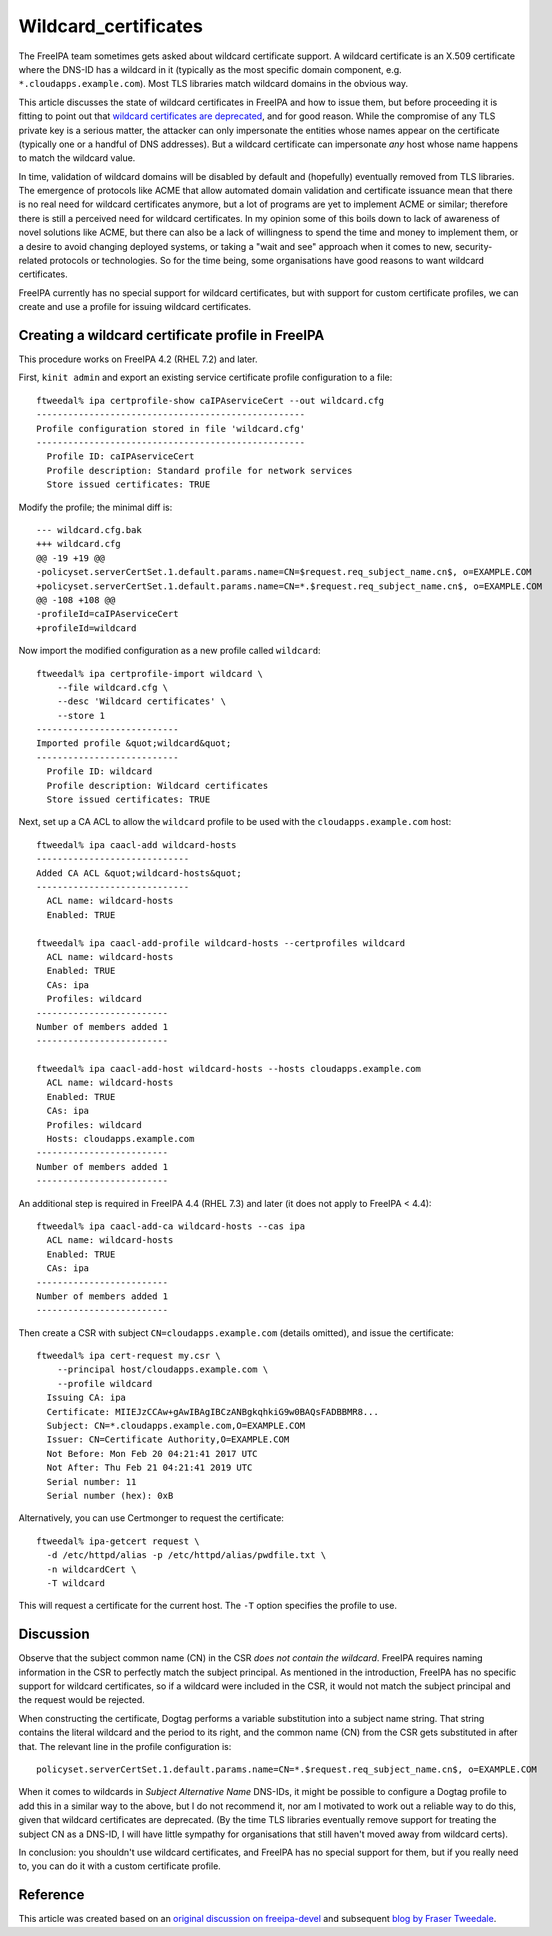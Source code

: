 Wildcard_certificates
=====================

The FreeIPA team sometimes gets asked about wildcard certificate
support. A wildcard certificate is an X.509 certificate where the DNS-ID
has a wildcard in it (typically as the most specific domain component,
e.g. ``*.cloudapps.example.com``). Most TLS libraries match wildcard
domains in the obvious way.

This article discusses the state of wildcard certificates in FreeIPA and
how to issue them, but before proceeding it is fitting to point out that
`wildcard certificates are
deprecated <https://tools.ietf.org/html/rfc6125#section-7.2>`__, and for
good reason. While the compromise of any TLS private key is a serious
matter, the attacker can only impersonate the entities whose names
appear on the certificate (typically one or a handful of DNS addresses).
But a wildcard certificate can impersonate *any* host whose name happens
to match the wildcard value.

In time, validation of wildcard domains will be disabled by default and
(hopefully) eventually removed from TLS libraries. The emergence of
protocols like ACME that allow automated domain validation and
certificate issuance mean that there is no real need for wildcard
certificates anymore, but a lot of programs are yet to implement ACME or
similar; therefore there is still a perceived need for wildcard
certificates. In my opinion some of this boils down to lack of awareness
of novel solutions like ACME, but there can also be a lack of
willingness to spend the time and money to implement them, or a desire
to avoid changing deployed systems, or taking a "wait and see" approach
when it comes to new, security-related protocols or technologies. So for
the time being, some organisations have good reasons to want wildcard
certificates.

FreeIPA currently has no special support for wildcard certificates, but
with support for custom certificate profiles, we can create and use a
profile for issuing wildcard certificates.



Creating a wildcard certificate profile in FreeIPA
--------------------------------------------------

This procedure works on FreeIPA 4.2 (RHEL 7.2) and later.

First, ``kinit admin`` and export an existing service certificate
profile configuration to a file:

::

   ftweedal% ipa certprofile-show caIPAserviceCert --out wildcard.cfg
   ---------------------------------------------------
   Profile configuration stored in file 'wildcard.cfg'
   ---------------------------------------------------
     Profile ID: caIPAserviceCert
     Profile description: Standard profile for network services
     Store issued certificates: TRUE

Modify the profile; the minimal diff is:

::

   --- wildcard.cfg.bak
   +++ wildcard.cfg
   @@ -19 +19 @@
   -policyset.serverCertSet.1.default.params.name=CN=$request.req_subject_name.cn$, o=EXAMPLE.COM
   +policyset.serverCertSet.1.default.params.name=CN=*.$request.req_subject_name.cn$, o=EXAMPLE.COM
   @@ -108 +108 @@
   -profileId=caIPAserviceCert
   +profileId=wildcard

Now import the modified configuration as a new profile called
``wildcard``:

::

   ftweedal% ipa certprofile-import wildcard \
       --file wildcard.cfg \
       --desc 'Wildcard certificates' \
       --store 1
   ---------------------------
   Imported profile &quot;wildcard&quot;
   ---------------------------
     Profile ID: wildcard
     Profile description: Wildcard certificates
     Store issued certificates: TRUE

Next, set up a CA ACL to allow the ``wildcard`` profile to be used with
the ``cloudapps.example.com`` host:

::

   ftweedal% ipa caacl-add wildcard-hosts
   -----------------------------
   Added CA ACL &quot;wildcard-hosts&quot;
   -----------------------------
     ACL name: wildcard-hosts
     Enabled: TRUE

   ftweedal% ipa caacl-add-profile wildcard-hosts --certprofiles wildcard
     ACL name: wildcard-hosts
     Enabled: TRUE
     CAs: ipa
     Profiles: wildcard
   -------------------------
   Number of members added 1
   -------------------------

   ftweedal% ipa caacl-add-host wildcard-hosts --hosts cloudapps.example.com
     ACL name: wildcard-hosts
     Enabled: TRUE
     CAs: ipa
     Profiles: wildcard
     Hosts: cloudapps.example.com
   -------------------------
   Number of members added 1
   -------------------------

An additional step is required in FreeIPA 4.4 (RHEL 7.3) and later (it
does not apply to FreeIPA < 4.4):

::

   ftweedal% ipa caacl-add-ca wildcard-hosts --cas ipa
     ACL name: wildcard-hosts
     Enabled: TRUE
     CAs: ipa
   -------------------------
   Number of members added 1
   -------------------------

Then create a CSR with subject ``CN=cloudapps.example.com`` (details
omitted), and issue the certificate:

::

   ftweedal% ipa cert-request my.csr \
       --principal host/cloudapps.example.com \
       --profile wildcard
     Issuing CA: ipa
     Certificate: MIIEJzCCAw+gAwIBAgIBCzANBgkqhkiG9w0BAQsFADBBMR8...
     Subject: CN=*.cloudapps.example.com,O=EXAMPLE.COM
     Issuer: CN=Certificate Authority,O=EXAMPLE.COM
     Not Before: Mon Feb 20 04:21:41 2017 UTC
     Not After: Thu Feb 21 04:21:41 2019 UTC
     Serial number: 11
     Serial number (hex): 0xB

Alternatively, you can use Certmonger to request the certificate:

::

   ftweedal% ipa-getcert request \
     -d /etc/httpd/alias -p /etc/httpd/alias/pwdfile.txt \
     -n wildcardCert \
     -T wildcard

This will request a certificate for the current host. The ``-T`` option
specifies the profile to use.

Discussion
----------

Observe that the subject common name (CN) in the CSR *does not contain
the wildcard*. FreeIPA requires naming information in the CSR to
perfectly match the subject principal. As mentioned in the introduction,
FreeIPA has no specific support for wildcard certificates, so if a
wildcard were included in the CSR, it would not match the subject
principal and the request would be rejected.

When constructing the certificate, Dogtag performs a variable
substitution into a subject name string. That string contains the
literal wildcard and the period to its right, and the common name (CN)
from the CSR gets substituted in after that. The relevant line in the
profile configuration is:

::

   policyset.serverCertSet.1.default.params.name=CN=*.$request.req_subject_name.cn$, o=EXAMPLE.COM

When it comes to wildcards in *Subject Alternative Name* DNS-IDs, it
might be possible to configure a Dogtag profile to add this in a similar
way to the above, but I do not recommend it, nor am I motivated to work
out a reliable way to do this, given that wildcard certificates are
deprecated. (By the time TLS libraries eventually remove support for
treating the subject CN as a DNS-ID, I will have little sympathy for
organisations that still haven't moved away from wildcard certs).

In conclusion: you shouldn't use wildcard certificates, and FreeIPA has
no special support for them, but if you really need to, you can do it
with a custom certificate profile.

Reference
---------

This article was created based on an `original discussion on
freeipa-devel <http://www.redhat.com/archives/freeipa-devel/2017-February/msg00160.html>`__
and subsequent `blog by Fraser
Tweedale <http://blog-ftweedal.rhcloud.com/2017/02/wildcard-certificates-in-freeipa/>`__.